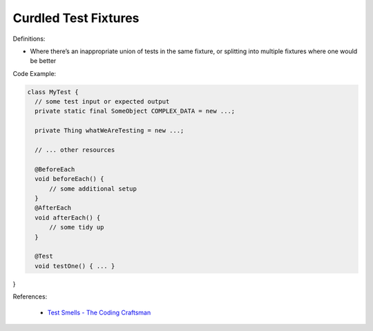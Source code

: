 Curdled Test Fixtures 
^^^^^
Definitions:

* Where there’s an inappropriate union of tests in the same fixture, or splitting into multiple fixtures where one would be better


Code Example:

.. code-block:: java

  class MyTest {
    // some test input or expected output
    private static final SomeObject COMPLEX_DATA = new ...;

    private Thing whatWeAreTesting = new ...;

    // ... other resources

    @BeforeEach
    void beforeEach() {
        // some additional setup
    }
    @AfterEach
    void afterEach() {
        // some tidy up
    }

    @Test
    void testOne() { ... }
}

References:

 * `Test Smells - The Coding Craftsman <https://codingcraftsman.wordpress.com/2018/09/27/test-smells/>`_

